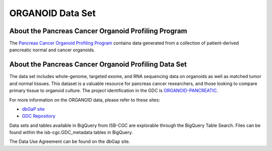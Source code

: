 *****************
ORGANOID Data Set
*****************

About the Pancreas Cancer Organoid Profiling Program
---------------

The `Pancreas Cancer Organoid Profiling Program <https://www.ncbi.nlm.nih.gov/projects/gap/cgi-bin/study.cgi?study_id=phs001611.v1.p1&phv=409128&phd=8002&pha=&pht=9158&phvf=&phdf=&phaf=&phtf=&dssp=1&consent=&temp=1>`_ contains data generated from a collection of patient-derived pancreatic normal and cancer organoids. 

About the Pancreas Cancer Organoid Profiling Data Set
--------------------

The data set includes whole-genome, targeted exome, and RNA sequencing data on organoids as well as matched tumor and normal tissues. This dataset is a valuable resource for pancreas cancer researchers, and those looking to compare primary tissue to organoid culture. The project identification in the GDC is `ORGANOID-PANCREATIC <https://portal.gdc.cancer.gov/projects/ORGANOID-PANCREATIC>`_.

For more information on the ORGANOID data, please refer to these sites:

- `dbGaP site <https://www.ncbi.nlm.nih.gov/projects/gap/cgi-bin/study.cgi?study_id=phs001611.v1.p1>`_
- `GDC Repository <https://portal.gdc.cancer.gov/projects?filters=%7B%22op%22%3A%22and%22%2C%22content%22%3A%5B%7B%22op%22%3A%22in%22%2C%22content%22%3A%7B%22field%22%3A%22projects.program.name%22%2C%22value%22%3A%5B%22ORGANOID%22%5D%7D%7D%5D%7D>`_

Data sets and tables available in BigQuery from ISB-CGC are explorable through the BigQuery Table Search. Files can be found within the isb-cgc.GDC_metadata tables in BigQuery.

The Data Use Agreement can be found on the dbGap site.

